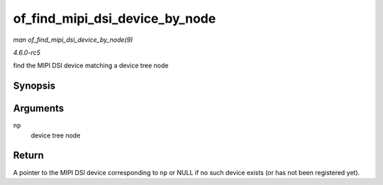 .. -*- coding: utf-8; mode: rst -*-

.. _API-of-find-mipi-dsi-device-by-node:

===============================
of_find_mipi_dsi_device_by_node
===============================

*man of_find_mipi_dsi_device_by_node(9)*

*4.6.0-rc5*

find the MIPI DSI device matching a device tree node


Synopsis
========

.. c:function:: struct mipi_dsi_device * of_find_mipi_dsi_device_by_node( struct device_node * np )

Arguments
=========

``np``
    device tree node


Return
======

A pointer to the MIPI DSI device corresponding to ``np`` or NULL if no
such device exists (or has not been registered yet).


.. ------------------------------------------------------------------------------
.. This file was automatically converted from DocBook-XML with the dbxml
.. library (https://github.com/return42/sphkerneldoc). The origin XML comes
.. from the linux kernel, refer to:
..
.. * https://github.com/torvalds/linux/tree/master/Documentation/DocBook
.. ------------------------------------------------------------------------------
